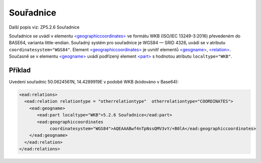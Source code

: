 .. _ead_item_types_souradnice:

===================================================
Souřadnice
===================================================

Další popis viz: ZP5.2.6 Souřadnice

Souřadnice se uvádí v elementu `<geographiccoordinates> <http://www.loc.gov/ead/EAD3taglib/EAD3.html#elem-geographiccoordinates>`_
ve formátu WKB (ISO/IEC 13249-3:2016) převedeném do BASE64, varianta little-endian. 
Souřadný systém pro souřadnice je WGS84 — SRID 4326, uvádí se 
v atributu ``coordinatesystem="WGS84"``.
Element `<geographiccoordinates> <http://www.loc.gov/ead/EAD3taglib/EAD3.html#elem-geographiccoordinates>`_ 
je uvnitř elementů `<geogname> <http://www.loc.gov/ead/EAD3taglib/EAD3.html#elem-geogname>`_, 
`<relation> <http://www.loc.gov/ead/EAD3taglib/EAD3.html#elem-relation>`_.
Současně se v elementu `<geogname> <http://www.loc.gov/ead/EAD3taglib/EAD3.html#elem-geogname>`_
uvádí podřízený element `<part> <http://www.loc.gov/ead/EAD3taglib/EAD3.html#elem-part>`_ s hodnotou
atributu ``localtype="WKB"``.


Příklad
===========

Uvedení souřadnic 50.0624561N, 14.4289919E v podobě WKB (kódováno v Base64): 


.. code-block:: xml

   <ead:relations>
     <ead:relation relationtype = "otherrelationtype"  otherrelationtype="COORDINATES">
       <ead:geogname>
          <ead:part localtype="WKB">5.2.6 Souřadnice</ead:part>
          <ead:geographiccoordinates 
               coordinatesystem="WGS84">AQEAAABwf4nTpNssQMV3vY/+B0lA</ead:geographiccoordinates>
       </ead:geogname>
     </ead:relation>
   </ead:relations>
